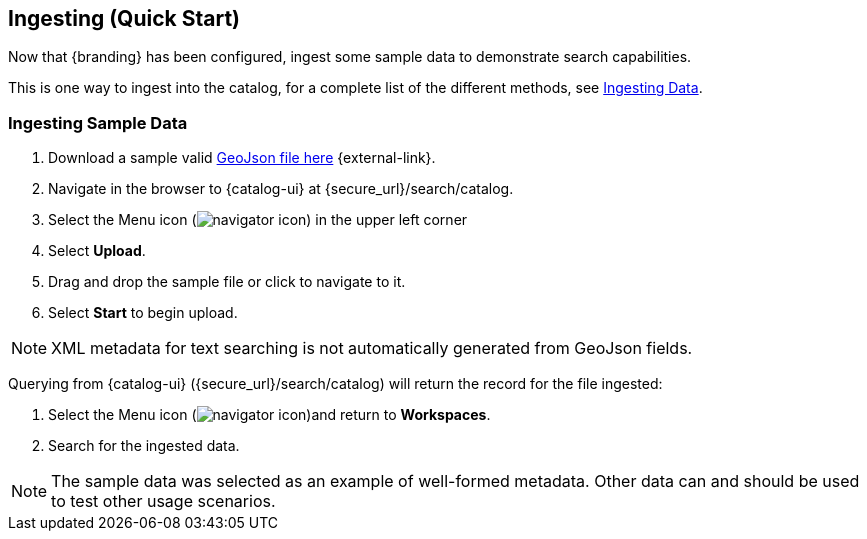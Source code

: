 :title: Ingesting (Quick Start)
:type: quickStart
:level: section
:parent: Quick Start Tutorial
:section: quickStart
:status: published
:summary: Ingest sample data.
:order: 03

== Ingesting (Quick Start)

Now that {branding} has been configured, ingest some sample data to demonstrate search capabilities.

This is one way to ingest into the catalog, for a complete list of the different methods, see xref:ingesting_data.adoc[Ingesting Data].

=== Ingesting Sample Data

. Download a sample valid https://codice.atlassian.net/wiki/download/attachments/1179756/geojson_valid.json?version=1&modificationDate=1368249436010&api=v2[GeoJson file here] {external-link}.
. Navigate in the browser to {catalog-ui} at \{secure_url}/search/catalog.
. Select the Menu icon (image:navigator-icon.png[navigator icon]) in the upper left corner
. Select *Upload*.
. Drag and drop the sample file or click to navigate to it.
. Select *Start* to begin upload.

[NOTE]
====
XML metadata for text searching is not automatically generated from GeoJson fields.
====

Querying from {catalog-ui} (\{secure_url}/search/catalog) will return the record for the file ingested:

. Select the Menu icon (image:navigator-icon.png[navigator icon])and return to *Workspaces*.
. Search for the ingested data.

[NOTE]
====
The sample data was selected as an example of well-formed metadata.
Other data can and should be used to test other usage scenarios.
====
